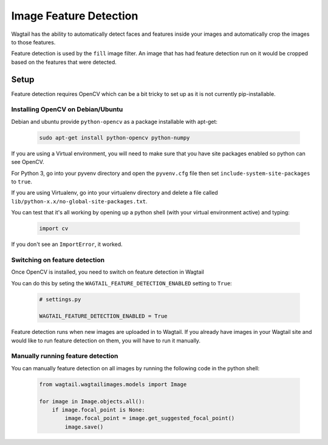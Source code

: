 =======================
Image Feature Detection
=======================

Wagtail has the ability to automatically detect faces and features inside your images and automatically crop the images to those features.

Feature detection is used by the ``fill`` image filter. An image that has had feature detection run on it would be cropped based on the features that were detected.


Setup
=====

Feature detection requires OpenCV which can be a bit tricky to set up as it is not currently pip-installable.


Installing OpenCV on Debian/Ubuntu
----------------------------------

Debian and ubuntu provide ``python-opencv`` as a package installable with apt-get:

 .. code-block:: bash

    sudo apt-get install python-opencv python-numpy


If you are using a Virtual environment, you will need to make sure that you have site packages enabled so python can see OpenCV.

For Python 3, go into your pyvenv directory and open the ``pyvenv.cfg`` file then set ``include-system-site-packages`` to ``true``.

If you are using Virtualenv, go into your virtualenv directory and delete a file called ``lib/python-x.x/no-global-site-packages.txt``.


You can test that it's all working by opening up a python shell (with your virtual environment active) and typing:

 .. code-block:: python

    import cv

If you don't see an ``ImportError``, it worked.


Switching on feature detection
------------------------------

Once OpenCV is installed, you need to switch on feature detection in Wagtail

You can do this by seting the ``WAGTAIL_FEATURE_DETECTION_ENABLED`` setting to ``True``:

 .. code-block:: python

    # settings.py

    WAGTAIL_FEATURE_DETECTION_ENABLED = True


Feature detection runs when new images are uploaded in to Wagtail. If you already have images in your Wagtail site and would like to run feature detection on them, you will have to run it manually.


Manually running feature detection
----------------------------------

You can manually feature detection on all images by running the following code in the python shell:

 .. code-block:: python

    from wagtail.wagtailimages.models import Image

    for image in Image.objects.all():
        if image.focal_point is None:
            image.focal_point = image.get_suggested_focal_point()
            image.save()
